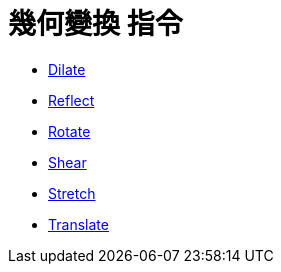 = 幾何變換 指令
:page-en: commands/Transformation_Commands
ifdef::env-github[:imagesdir: /zh/modules/ROOT/assets/images]

* xref:/commands/Dilate.adoc[Dilate]
* xref:/commands/Reflect.adoc[Reflect]
* xref:/commands/Rotate.adoc[Rotate]
* xref:/commands/Shear.adoc[Shear]
* xref:/commands/Stretch.adoc[Stretch]
* xref:/commands/Translate.adoc[Translate]
